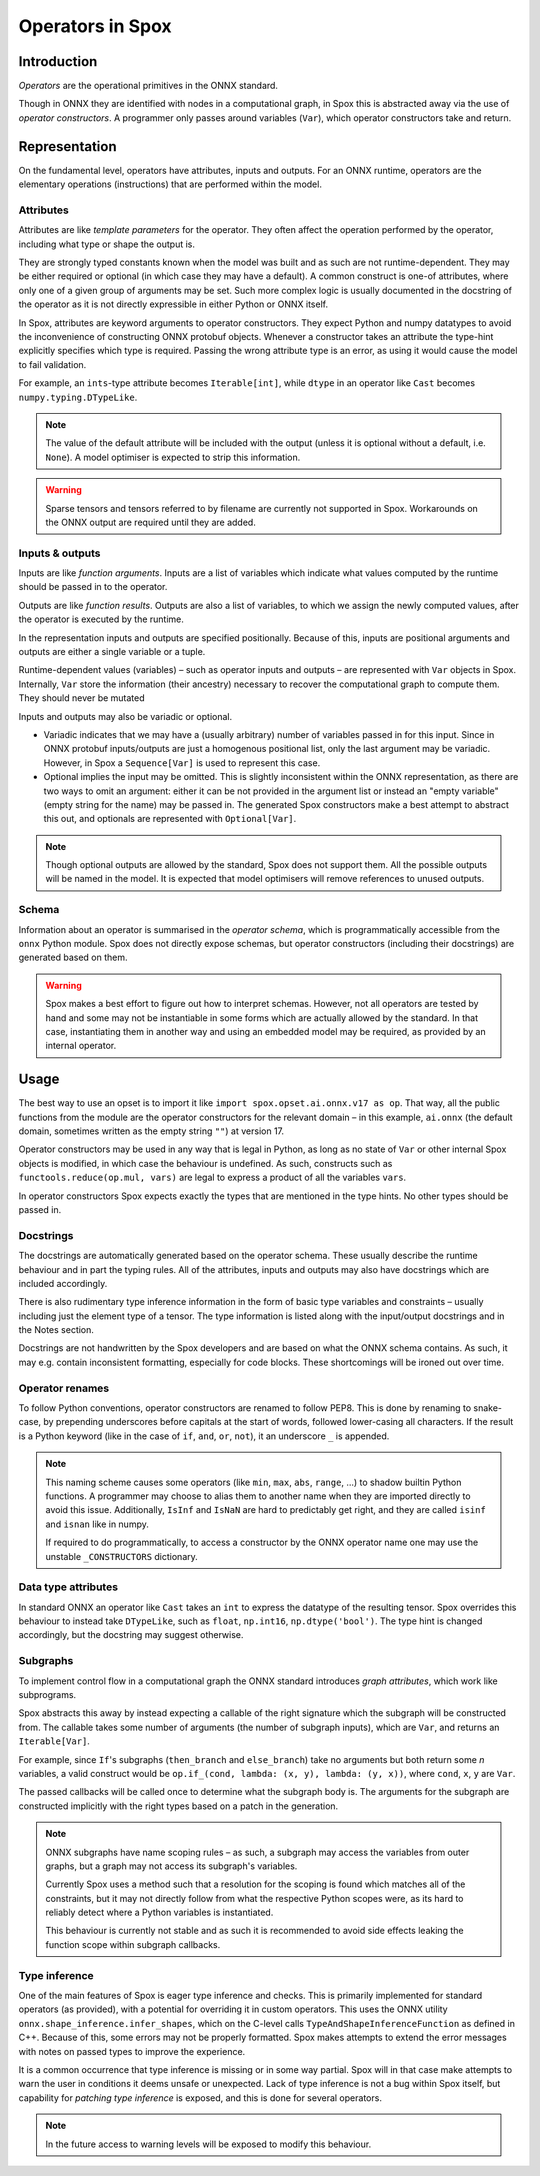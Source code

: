 =================
Operators in Spox
=================

Introduction
============

*Operators* are the operational primitives in the ONNX standard.

Though in ONNX they are identified with nodes in a computational graph, in Spox this is abstracted away via the use of `operator constructors`. A programmer only passes around variables (``Var``), which operator constructors take and return.

Representation
==============

On the fundamental level, operators have attributes, inputs and outputs. For an ONNX runtime, operators are the elementary operations (instructions) that are performed within the model.

Attributes
----------

Attributes are like *template parameters* for the operator. They often affect the operation performed by the operator, including what type or shape the output is.

They are strongly typed constants known when the model was built and as such are not runtime-dependent. They may be either required or optional (in which case they may have a default). A common construct is one-of attributes, where only one of a given group of arguments may be set. Such more complex logic is usually documented in the docstring of the operator as it is not directly expressible in either Python or ONNX itself.

In Spox, attributes are keyword arguments to operator constructors. They expect Python and numpy datatypes to avoid the inconvenience of constructing ONNX protobuf objects. Whenever a constructor takes an attribute the type-hint explicitly specifies which type is required. Passing the wrong attribute type is an error, as using it would cause the model to fail validation.

For example, an ``ints``-type attribute becomes ``Iterable[int]``, while ``dtype`` in an operator like ``Cast`` becomes ``numpy.typing.DTypeLike``.

.. note::
   The value of the default attribute will be included with the output (unless it is optional without a default, i.e. ``None``). A model optimiser is expected to strip this information.

.. warning::
   Sparse tensors and tensors referred to by filename are currently not supported in Spox. Workarounds on the ONNX output are required until they are added.

Inputs & outputs
----------------

Inputs are like *function arguments*. Inputs are a list of variables which indicate what values computed by the runtime should be passed in to the operator.

Outputs are like *function results*. Outputs are also a list of variables, to which we assign the newly computed values, after the operator is executed by the runtime.

In the representation inputs and outputs are specified positionally. Because of this, inputs are positional arguments and outputs are either a single variable or a tuple.

Runtime-dependent values (variables) – such as operator inputs and outputs – are represented with ``Var`` objects in Spox. Internally, ``Var`` store the information (their ancestry) necessary to recover the computational graph to compute them. They should never be mutated

Inputs and outputs may also be variadic or optional.

- Variadic indicates that we may have a (usually arbitrary) number of variables passed in for this input. Since in ONNX protobuf inputs/outputs are just a homogenous positional list, only the last argument may be variadic. However, in Spox a ``Sequence[Var]`` is used to represent this case.
- Optional implies the input may be omitted. This is slightly inconsistent within the ONNX representation, as there are two ways to omit an argument: either it can be not provided in the argument list or instead an "empty variable" (empty string for the name) may be passed in. The generated Spox constructors make a best attempt to abstract this out, and optionals are represented with ``Optional[Var]``.

.. note::
   Though optional outputs are allowed by the standard, Spox does not support them. All the possible outputs will be named in the model. It is expected that model optimisers will remove references to unused outputs.

Schema
------

Information about an operator is summarised in the `operator schema`, which is programmatically accessible from the ``onnx`` Python module. Spox does not directly expose schemas, but operator constructors (including their docstrings) are generated based on them.

.. warning::
   Spox makes a best effort to figure out how to interpret schemas. However, not all operators are tested by hand and some may not be instantiable in some forms which are actually allowed by the standard. In that case, instantiating them in another way and using an embedded model may be required, as provided by an internal operator.

Usage
=====

The best way to use an opset is to import it like ``import spox.opset.ai.onnx.v17 as op``. That way, all the public functions from the module are the operator constructors for the relevant domain – in this example, ``ai.onnx`` (the default domain, sometimes written as the empty string ``""``) at version 17.

Operator constructors may be used in any way that is legal in Python, as long as no state of ``Var`` or other internal Spox objects is modified, in which case the behaviour is undefined. As such, constructs such as ``functools.reduce(op.mul, vars)`` are legal to express a product of all the variables ``vars``.

In operator constructors Spox expects exactly the types that are mentioned in the type hints. No other types should be passed in.

Docstrings
----------

The docstrings are automatically generated based on the operator schema. These usually describe the runtime behaviour and in part the typing rules. All of the attributes, inputs and outputs may also have docstrings which are included accordingly.

There is also rudimentary type inference information in the form of basic type variables and constraints – usually including just the element type of a tensor. The type information is listed along with the input/output docstrings and in the Notes section.

Docstrings are not handwritten by the Spox developers and are based on what the ONNX schema contains. As such, it may e.g. contain inconsistent formatting, especially for code blocks. These shortcomings will be ironed out over time.

Operator renames
-----------------

To follow Python conventions, operator constructors are renamed to follow PEP8. This is done by renaming to snake-case, by prepending underscores before capitals at the start of words, followed lower-casing all characters. If the result is a Python keyword (like in the case of ``if``, ``and``, ``or``, ``not``), it an underscore ``_`` is appended.

.. note::
   This naming scheme causes some operators (like ``min``, ``max``, ``abs``, ``range``, ...) to shadow builtin Python functions. A programmer may choose to alias them to another name when they are imported directly to avoid this issue. Additionally, ``IsInf`` and ``IsNaN`` are hard to predictably get right, and they are called ``isinf`` and ``isnan`` like in numpy.

   If required to do programmatically, to access a constructor by the ONNX operator name one may use the unstable  ``_CONSTRUCTORS`` dictionary.

Data type attributes
--------------------

In standard ONNX an operator like ``Cast`` takes an ``int`` to express the datatype of the resulting tensor. Spox overrides this behaviour to instead take ``DTypeLike``, such as ``float``, ``np.int16``, ``np.dtype('bool')``. The type hint is changed accordingly, but the docstring may suggest otherwise.

Subgraphs
---------

To implement control flow in a computational graph the ONNX standard introduces `graph attributes`, which work like subprograms.

Spox abstracts this away by instead expecting a callable of the right signature which the subgraph will be constructed from. The callable takes some number of arguments (the number of subgraph inputs), which are ``Var``, and returns an ``Iterable[Var]``.

For example, since ``If``'s subgraphs (``then_branch`` and ``else_branch``) take no arguments but both return some *n* variables, a valid construct would be ``op.if_(cond, lambda: (x, y), lambda: (y, x))``, where ``cond``, ``x``, ``y`` are ``Var``.

The passed callbacks will be called once to determine what the subgraph body is. The arguments for the subgraph are constructed implicitly with the right types based on a patch in the generation.

.. note::
   ONNX subgraphs have name scoping rules – as such, a subgraph may access the variables from outer graphs, but a graph may not access its subgraph's variables.

   Currently Spox uses a method such that a resolution for the scoping is found which matches all of the constraints, but it may not directly follow from what the respective Python scopes were, as its hard to reliably detect where a Python variables is instantiated.

   This behaviour is currently not stable and as such it is recommended to avoid side effects leaking the function scope within subgraph callbacks.

Type inference
--------------

One of the main features of Spox is eager type inference and checks. This is primarily implemented for standard operators (as provided), with a potential for overriding it in custom operators. This uses the ONNX utility ``onnx.shape_inference.infer_shapes``, which on the C-level calls ``TypeAndShapeInferenceFunction`` as defined in C++. Because of this, some errors may not be properly formatted. Spox makes attempts to extend the error messages with notes on passed types to improve the experience.

It is a common occurrence that type inference is missing or in some way partial. Spox will in that case make attempts to warn the user in conditions it deems unsafe or unexpected. Lack of type inference is not a bug within Spox itself, but capability for `patching type inference` is exposed, and this is done for several operators.

.. note::
   In the future access to warning levels will be exposed to modify this behaviour.